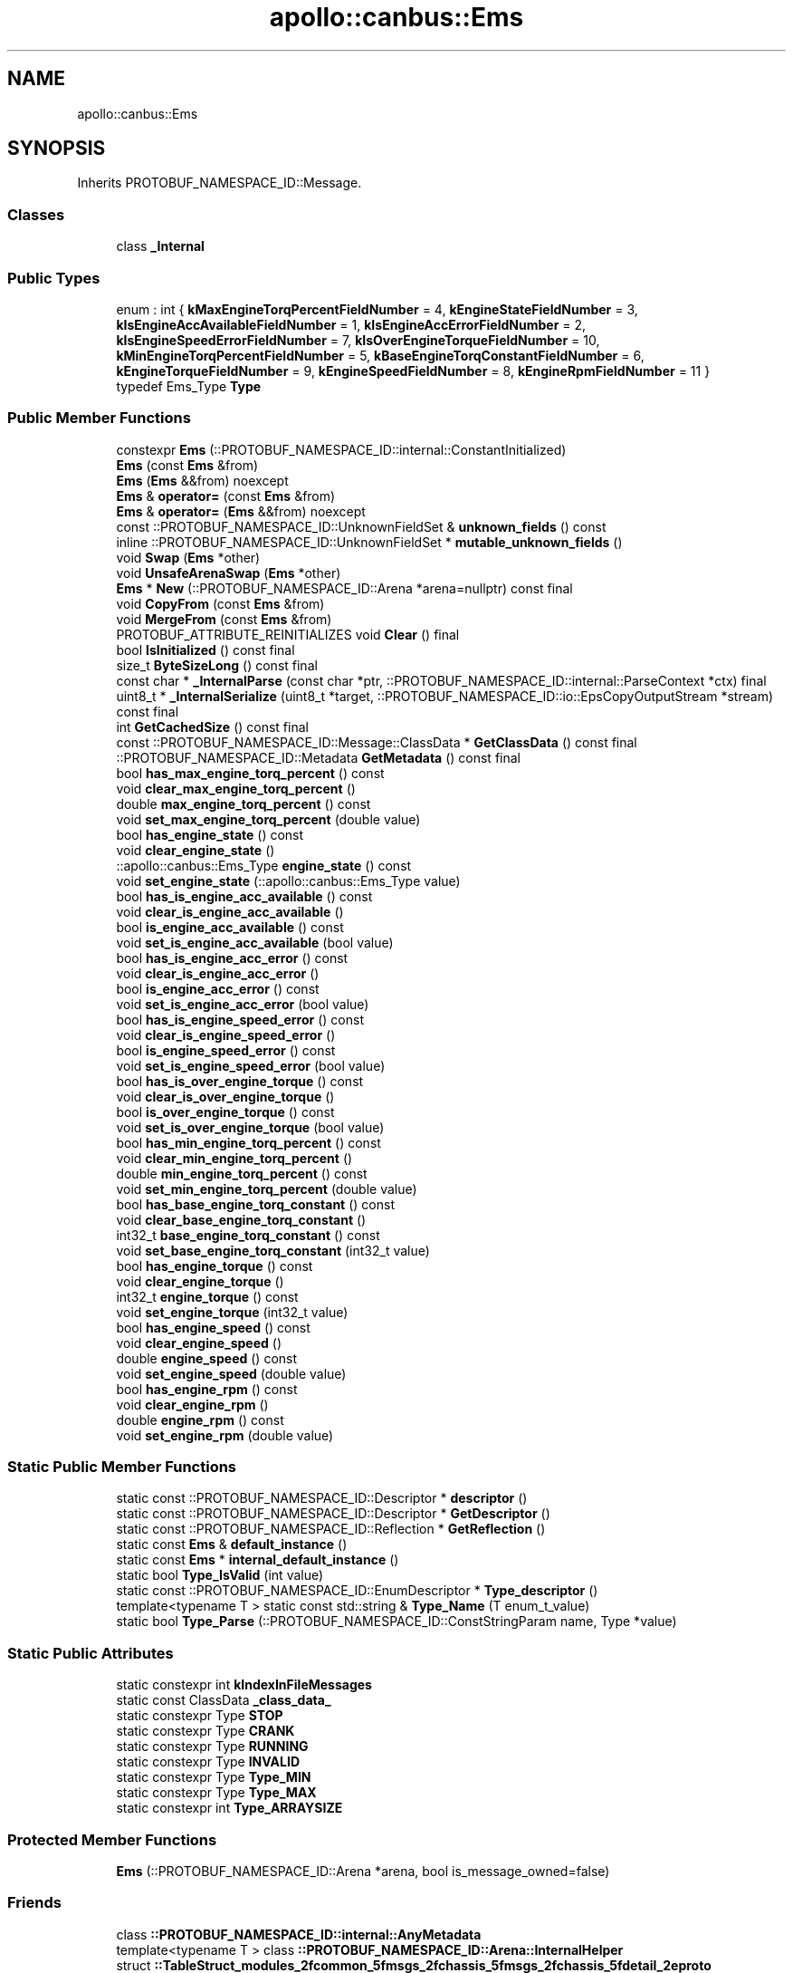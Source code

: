 .TH "apollo::canbus::Ems" 3 "Sun Sep 3 2023" "Version 8.0" "Cyber-Cmake" \" -*- nroff -*-
.ad l
.nh
.SH NAME
apollo::canbus::Ems
.SH SYNOPSIS
.br
.PP
.PP
Inherits PROTOBUF_NAMESPACE_ID::Message\&.
.SS "Classes"

.in +1c
.ti -1c
.RI "class \fB_Internal\fP"
.br
.in -1c
.SS "Public Types"

.in +1c
.ti -1c
.RI "enum : int { \fBkMaxEngineTorqPercentFieldNumber\fP = 4, \fBkEngineStateFieldNumber\fP = 3, \fBkIsEngineAccAvailableFieldNumber\fP = 1, \fBkIsEngineAccErrorFieldNumber\fP = 2, \fBkIsEngineSpeedErrorFieldNumber\fP = 7, \fBkIsOverEngineTorqueFieldNumber\fP = 10, \fBkMinEngineTorqPercentFieldNumber\fP = 5, \fBkBaseEngineTorqConstantFieldNumber\fP = 6, \fBkEngineTorqueFieldNumber\fP = 9, \fBkEngineSpeedFieldNumber\fP = 8, \fBkEngineRpmFieldNumber\fP = 11 }"
.br
.ti -1c
.RI "typedef Ems_Type \fBType\fP"
.br
.in -1c
.SS "Public Member Functions"

.in +1c
.ti -1c
.RI "constexpr \fBEms\fP (::PROTOBUF_NAMESPACE_ID::internal::ConstantInitialized)"
.br
.ti -1c
.RI "\fBEms\fP (const \fBEms\fP &from)"
.br
.ti -1c
.RI "\fBEms\fP (\fBEms\fP &&from) noexcept"
.br
.ti -1c
.RI "\fBEms\fP & \fBoperator=\fP (const \fBEms\fP &from)"
.br
.ti -1c
.RI "\fBEms\fP & \fBoperator=\fP (\fBEms\fP &&from) noexcept"
.br
.ti -1c
.RI "const ::PROTOBUF_NAMESPACE_ID::UnknownFieldSet & \fBunknown_fields\fP () const"
.br
.ti -1c
.RI "inline ::PROTOBUF_NAMESPACE_ID::UnknownFieldSet * \fBmutable_unknown_fields\fP ()"
.br
.ti -1c
.RI "void \fBSwap\fP (\fBEms\fP *other)"
.br
.ti -1c
.RI "void \fBUnsafeArenaSwap\fP (\fBEms\fP *other)"
.br
.ti -1c
.RI "\fBEms\fP * \fBNew\fP (::PROTOBUF_NAMESPACE_ID::Arena *arena=nullptr) const final"
.br
.ti -1c
.RI "void \fBCopyFrom\fP (const \fBEms\fP &from)"
.br
.ti -1c
.RI "void \fBMergeFrom\fP (const \fBEms\fP &from)"
.br
.ti -1c
.RI "PROTOBUF_ATTRIBUTE_REINITIALIZES void \fBClear\fP () final"
.br
.ti -1c
.RI "bool \fBIsInitialized\fP () const final"
.br
.ti -1c
.RI "size_t \fBByteSizeLong\fP () const final"
.br
.ti -1c
.RI "const char * \fB_InternalParse\fP (const char *ptr, ::PROTOBUF_NAMESPACE_ID::internal::ParseContext *ctx) final"
.br
.ti -1c
.RI "uint8_t * \fB_InternalSerialize\fP (uint8_t *target, ::PROTOBUF_NAMESPACE_ID::io::EpsCopyOutputStream *stream) const final"
.br
.ti -1c
.RI "int \fBGetCachedSize\fP () const final"
.br
.ti -1c
.RI "const ::PROTOBUF_NAMESPACE_ID::Message::ClassData * \fBGetClassData\fP () const final"
.br
.ti -1c
.RI "::PROTOBUF_NAMESPACE_ID::Metadata \fBGetMetadata\fP () const final"
.br
.ti -1c
.RI "bool \fBhas_max_engine_torq_percent\fP () const"
.br
.ti -1c
.RI "void \fBclear_max_engine_torq_percent\fP ()"
.br
.ti -1c
.RI "double \fBmax_engine_torq_percent\fP () const"
.br
.ti -1c
.RI "void \fBset_max_engine_torq_percent\fP (double value)"
.br
.ti -1c
.RI "bool \fBhas_engine_state\fP () const"
.br
.ti -1c
.RI "void \fBclear_engine_state\fP ()"
.br
.ti -1c
.RI "::apollo::canbus::Ems_Type \fBengine_state\fP () const"
.br
.ti -1c
.RI "void \fBset_engine_state\fP (::apollo::canbus::Ems_Type value)"
.br
.ti -1c
.RI "bool \fBhas_is_engine_acc_available\fP () const"
.br
.ti -1c
.RI "void \fBclear_is_engine_acc_available\fP ()"
.br
.ti -1c
.RI "bool \fBis_engine_acc_available\fP () const"
.br
.ti -1c
.RI "void \fBset_is_engine_acc_available\fP (bool value)"
.br
.ti -1c
.RI "bool \fBhas_is_engine_acc_error\fP () const"
.br
.ti -1c
.RI "void \fBclear_is_engine_acc_error\fP ()"
.br
.ti -1c
.RI "bool \fBis_engine_acc_error\fP () const"
.br
.ti -1c
.RI "void \fBset_is_engine_acc_error\fP (bool value)"
.br
.ti -1c
.RI "bool \fBhas_is_engine_speed_error\fP () const"
.br
.ti -1c
.RI "void \fBclear_is_engine_speed_error\fP ()"
.br
.ti -1c
.RI "bool \fBis_engine_speed_error\fP () const"
.br
.ti -1c
.RI "void \fBset_is_engine_speed_error\fP (bool value)"
.br
.ti -1c
.RI "bool \fBhas_is_over_engine_torque\fP () const"
.br
.ti -1c
.RI "void \fBclear_is_over_engine_torque\fP ()"
.br
.ti -1c
.RI "bool \fBis_over_engine_torque\fP () const"
.br
.ti -1c
.RI "void \fBset_is_over_engine_torque\fP (bool value)"
.br
.ti -1c
.RI "bool \fBhas_min_engine_torq_percent\fP () const"
.br
.ti -1c
.RI "void \fBclear_min_engine_torq_percent\fP ()"
.br
.ti -1c
.RI "double \fBmin_engine_torq_percent\fP () const"
.br
.ti -1c
.RI "void \fBset_min_engine_torq_percent\fP (double value)"
.br
.ti -1c
.RI "bool \fBhas_base_engine_torq_constant\fP () const"
.br
.ti -1c
.RI "void \fBclear_base_engine_torq_constant\fP ()"
.br
.ti -1c
.RI "int32_t \fBbase_engine_torq_constant\fP () const"
.br
.ti -1c
.RI "void \fBset_base_engine_torq_constant\fP (int32_t value)"
.br
.ti -1c
.RI "bool \fBhas_engine_torque\fP () const"
.br
.ti -1c
.RI "void \fBclear_engine_torque\fP ()"
.br
.ti -1c
.RI "int32_t \fBengine_torque\fP () const"
.br
.ti -1c
.RI "void \fBset_engine_torque\fP (int32_t value)"
.br
.ti -1c
.RI "bool \fBhas_engine_speed\fP () const"
.br
.ti -1c
.RI "void \fBclear_engine_speed\fP ()"
.br
.ti -1c
.RI "double \fBengine_speed\fP () const"
.br
.ti -1c
.RI "void \fBset_engine_speed\fP (double value)"
.br
.ti -1c
.RI "bool \fBhas_engine_rpm\fP () const"
.br
.ti -1c
.RI "void \fBclear_engine_rpm\fP ()"
.br
.ti -1c
.RI "double \fBengine_rpm\fP () const"
.br
.ti -1c
.RI "void \fBset_engine_rpm\fP (double value)"
.br
.in -1c
.SS "Static Public Member Functions"

.in +1c
.ti -1c
.RI "static const ::PROTOBUF_NAMESPACE_ID::Descriptor * \fBdescriptor\fP ()"
.br
.ti -1c
.RI "static const ::PROTOBUF_NAMESPACE_ID::Descriptor * \fBGetDescriptor\fP ()"
.br
.ti -1c
.RI "static const ::PROTOBUF_NAMESPACE_ID::Reflection * \fBGetReflection\fP ()"
.br
.ti -1c
.RI "static const \fBEms\fP & \fBdefault_instance\fP ()"
.br
.ti -1c
.RI "static const \fBEms\fP * \fBinternal_default_instance\fP ()"
.br
.ti -1c
.RI "static bool \fBType_IsValid\fP (int value)"
.br
.ti -1c
.RI "static const ::PROTOBUF_NAMESPACE_ID::EnumDescriptor * \fBType_descriptor\fP ()"
.br
.ti -1c
.RI "template<typename T > static const std::string & \fBType_Name\fP (T enum_t_value)"
.br
.ti -1c
.RI "static bool \fBType_Parse\fP (::PROTOBUF_NAMESPACE_ID::ConstStringParam name, Type *value)"
.br
.in -1c
.SS "Static Public Attributes"

.in +1c
.ti -1c
.RI "static constexpr int \fBkIndexInFileMessages\fP"
.br
.ti -1c
.RI "static const ClassData \fB_class_data_\fP"
.br
.ti -1c
.RI "static constexpr Type \fBSTOP\fP"
.br
.ti -1c
.RI "static constexpr Type \fBCRANK\fP"
.br
.ti -1c
.RI "static constexpr Type \fBRUNNING\fP"
.br
.ti -1c
.RI "static constexpr Type \fBINVALID\fP"
.br
.ti -1c
.RI "static constexpr Type \fBType_MIN\fP"
.br
.ti -1c
.RI "static constexpr Type \fBType_MAX\fP"
.br
.ti -1c
.RI "static constexpr int \fBType_ARRAYSIZE\fP"
.br
.in -1c
.SS "Protected Member Functions"

.in +1c
.ti -1c
.RI "\fBEms\fP (::PROTOBUF_NAMESPACE_ID::Arena *arena, bool is_message_owned=false)"
.br
.in -1c
.SS "Friends"

.in +1c
.ti -1c
.RI "class \fB::PROTOBUF_NAMESPACE_ID::internal::AnyMetadata\fP"
.br
.ti -1c
.RI "template<typename T > class \fB::PROTOBUF_NAMESPACE_ID::Arena::InternalHelper\fP"
.br
.ti -1c
.RI "struct \fB::TableStruct_modules_2fcommon_5fmsgs_2fchassis_5fmsgs_2fchassis_5fdetail_2eproto\fP"
.br
.ti -1c
.RI "void \fBswap\fP (\fBEms\fP &a, \fBEms\fP &b)"
.br
.in -1c
.SH "Member Data Documentation"
.PP 
.SS "const ::PROTOBUF_NAMESPACE_ID::Message::ClassData apollo::canbus::Ems::_class_data_\fC [static]\fP"
\fBInitial value:\fP
.PP
.nf
= {
    ::PROTOBUF_NAMESPACE_ID::Message::CopyWithSizeCheck,
    Ems::MergeImpl
}
.fi
.SS "constexpr Ems_Type apollo::canbus::Ems::CRANK\fC [static]\fP, \fC [constexpr]\fP"
\fBInitial value:\fP
.PP
.nf
=
    Ems_Type_CRANK
.fi
.SS "constexpr Ems_Type apollo::canbus::Ems::INVALID\fC [static]\fP, \fC [constexpr]\fP"
\fBInitial value:\fP
.PP
.nf
=
    Ems_Type_INVALID
.fi
.SS "constexpr int apollo::canbus::Ems::kIndexInFileMessages\fC [static]\fP, \fC [constexpr]\fP"
\fBInitial value:\fP
.PP
.nf
=
    11
.fi
.SS "constexpr Ems_Type apollo::canbus::Ems::RUNNING\fC [static]\fP, \fC [constexpr]\fP"
\fBInitial value:\fP
.PP
.nf
=
    Ems_Type_RUNNING
.fi
.SS "constexpr Ems_Type apollo::canbus::Ems::STOP\fC [static]\fP, \fC [constexpr]\fP"
\fBInitial value:\fP
.PP
.nf
=
    Ems_Type_STOP
.fi
.SS "constexpr int apollo::canbus::Ems::Type_ARRAYSIZE\fC [static]\fP, \fC [constexpr]\fP"
\fBInitial value:\fP
.PP
.nf
=
    Ems_Type_Type_ARRAYSIZE
.fi
.SS "constexpr Ems_Type apollo::canbus::Ems::Type_MAX\fC [static]\fP, \fC [constexpr]\fP"
\fBInitial value:\fP
.PP
.nf
=
    Ems_Type_Type_MAX
.fi
.SS "constexpr Ems_Type apollo::canbus::Ems::Type_MIN\fC [static]\fP, \fC [constexpr]\fP"
\fBInitial value:\fP
.PP
.nf
=
    Ems_Type_Type_MIN
.fi


.SH "Author"
.PP 
Generated automatically by Doxygen for Cyber-Cmake from the source code\&.
